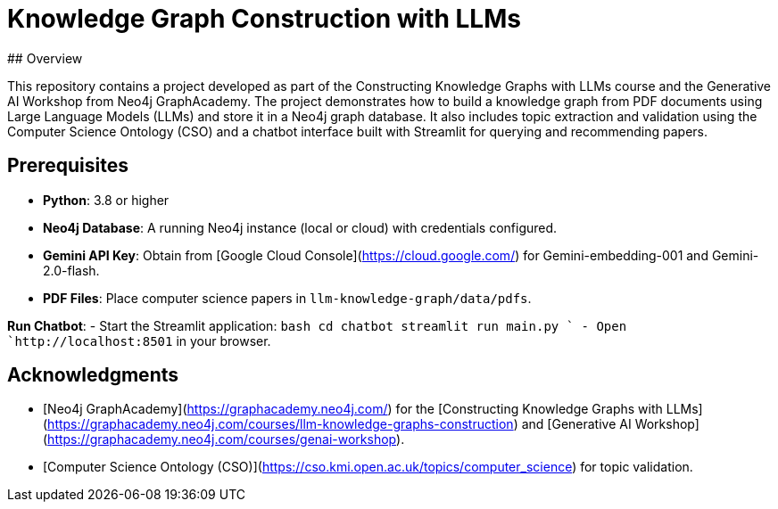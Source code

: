 # Knowledge Graph Construction with LLMs
## Overview

This repository contains a project developed as part of the Constructing Knowledge Graphs with LLMs course and the Generative AI Workshop from Neo4j GraphAcademy. The project demonstrates how to build a knowledge graph from PDF documents using Large Language Models (LLMs) and store it in a Neo4j graph database. It also includes topic extraction and validation using the Computer Science Ontology (CSO) and a chatbot interface built with Streamlit for querying and recommending papers.

## Prerequisites
- **Python**: 3.8 or higher
- **Neo4j Database**: A running Neo4j instance (local or cloud) with credentials configured.
- **Gemini API Key**: Obtain from [Google Cloud Console](https://cloud.google.com/) for Gemini-embedding-001 and Gemini-2.0-flash.
- **PDF Files**: Place computer science papers in `llm-knowledge-graph/data/pdfs`.

**Run Chatbot**:
   - Start the Streamlit application:
     `bash
     cd chatbot
     streamlit run main.py
     `
   - Open `http://localhost:8501` in your browser.

## Acknowledgments
- [Neo4j GraphAcademy](https://graphacademy.neo4j.com/) for the [Constructing Knowledge Graphs with LLMs](https://graphacademy.neo4j.com/courses/llm-knowledge-graphs-construction) and [Generative AI Workshop](https://graphacademy.neo4j.com/courses/genai-workshop).
- [Computer Science Ontology (CSO)](https://cso.kmi.open.ac.uk/topics/computer_science) for topic validation.

